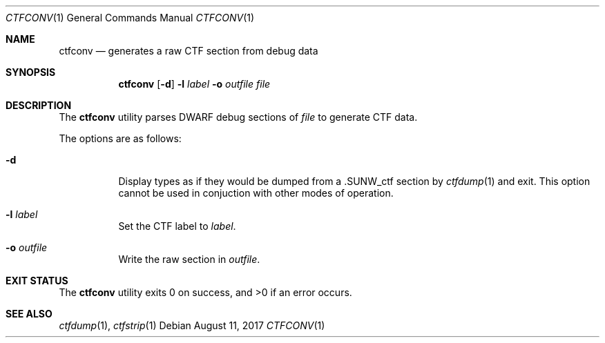 .\"	$OpenBSD: ctfconv.1,v 1.4 2017/08/11 19:34:24 jasper Exp $
.\"
.\" Copyright (c) 2016 Martin Pieuchot <mpi@openbsd.org>
.\"
.\" Permission to use, copy, modify, and distribute this software for any
.\" purpose with or without fee is hereby granted, provided that the above
.\" copyright notice and this permission notice appear in all copies.
.\"
.\" THE SOFTWARE IS PROVIDED "AS IS" AND THE AUTHOR DISCLAIMS ALL WARRANTIES
.\" WITH REGARD TO THIS SOFTWARE INCLUDING ALL IMPLIED WARRANTIES OF
.\" MERCHANTABILITY AND FITNESS. IN NO EVENT SHALL THE AUTHOR BE LIABLE FOR
.\" ANY SPECIAL, DIRECT, INDIRECT, OR CONSEQUENTIAL DAMAGES OR ANY DAMAGES
.\" WHATSOEVER RESULTING FROM LOSS OF USE, DATA OR PROFITS, WHETHER IN AN
.\" ACTION OF CONTRACT, NEGLIGENCE OR OTHER TORTIOUS ACTION, ARISING OUT OF
.\" OR IN CONNECTION WITH THE USE OR PERFORMANCE OF THIS SOFTWARE.
.\"
.Dd $Mdocdate: August 11 2017 $
.Dt CTFCONV 1
.Os
.Sh NAME
.Nm ctfconv
.Nd generates a raw CTF section from debug data
.Sh SYNOPSIS
.Nm ctfconv
.Op Fl d
.Fl l Ar label
.Fl o Ar outfile
.Ar file
.Sh DESCRIPTION
The
.Nm
utility parses DWARF debug sections of
.Ar file
to generate
.Dv CTF
data.
.Pp
The options are as follows:
.Bl -tag -width Ds
.It Fl d
Display types as if they would be dumped from a
.Dv .SUNW_ctf
section by
.Xr ctfdump 1 
and exit.
This option cannot be used in conjuction with other modes of operation.
.It Fl l Ar label
Set the
.Dv CTF
label to
.Ar label .
.It Fl o Ar outfile
Write the raw section in
.Ar outfile .
.El
.Sh EXIT STATUS
.Ex -std ctfconv
.Sh SEE ALSO
.Xr ctfdump 1 ,
.Xr ctfstrip 1
